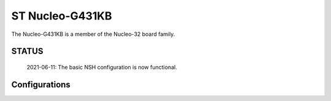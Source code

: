 ================
ST Nucleo-G431KB
================

The Nucleo-G431KB is a member of the Nucleo-32 board family.

STATUS
======

  2021-06-11: The basic NSH configuration is now functional.

Configurations
==============
